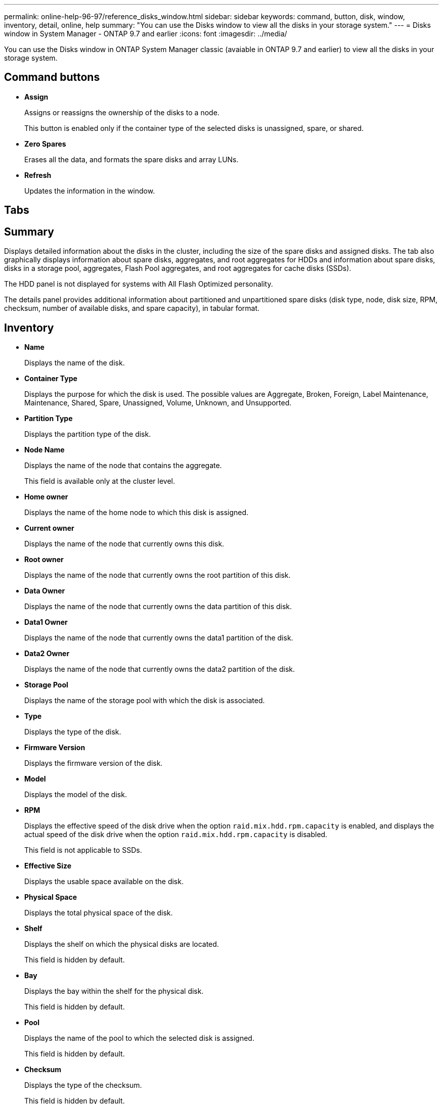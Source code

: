 ---
permalink: online-help-96-97/reference_disks_window.html
sidebar: sidebar
keywords: command, button, disk, window, inventory, detail, online, help
summary: "You can use the Disks window to view all the disks in your storage system."
---
= Disks window in System Manager - ONTAP 9.7 and earlier
:icons: font
:imagesdir: ../media/

[.lead]
You can use the Disks window in ONTAP System Manager classic (avaiable in ONTAP 9.7 and earlier) to view all the disks in your storage system.

== Command buttons

* *Assign*
+
Assigns or reassigns the ownership of the disks to a node.
+
This button is enabled only if the container type of the selected disks is unassigned, spare, or shared.

* *Zero Spares*
+
Erases all the data, and formats the spare disks and array LUNs.

* *Refresh*
+
Updates the information in the window.

== Tabs

== Summary

Displays detailed information about the disks in the cluster, including the size of the spare disks and assigned disks. The tab also graphically displays information about spare disks, aggregates, and root aggregates for HDDs and information about spare disks, disks in a storage pool, aggregates, Flash Pool aggregates, and root aggregates for cache disks (SSDs).

The HDD panel is not displayed for systems with All Flash Optimized personality.

The details panel provides additional information about partitioned and unpartitioned spare disks (disk type, node, disk size, RPM, checksum, number of available disks, and spare capacity), in tabular format.

== Inventory

* *Name*
+
Displays the name of the disk.

* *Container Type*
+
Displays the purpose for which the disk is used. The possible values are Aggregate, Broken, Foreign, Label Maintenance, Maintenance, Shared, Spare, Unassigned, Volume, Unknown, and Unsupported.

* *Partition Type*
+
Displays the partition type of the disk.

* *Node Name*
+
Displays the name of the node that contains the aggregate.
+
This field is available only at the cluster level.

* *Home owner*
+
Displays the name of the home node to which this disk is assigned.

* *Current owner*
+
Displays the name of the node that currently owns this disk.

* *Root owner*
+
Displays the name of the node that currently owns the root partition of this disk.

* *Data Owner*
+
Displays the name of the node that currently owns the data partition of this disk.

* *Data1 Owner*
+
Displays the name of the node that currently owns the data1 partition of the disk.

* *Data2 Owner*
+
Displays the name of the node that currently owns the data2 partition of the disk.

* *Storage Pool*
+
Displays the name of the storage pool with which the disk is associated.

* *Type*
+
Displays the type of the disk.

* *Firmware Version*
+
Displays the firmware version of the disk.

* *Model*
+
Displays the model of the disk.

* *RPM*
+
Displays the effective speed of the disk drive when the option `raid.mix.hdd.rpm.capacity` is enabled, and displays the actual speed of the disk drive when the option `raid.mix.hdd.rpm.capacity` is disabled.
+
This field is not applicable to SSDs.

* *Effective Size*
+
Displays the usable space available on the disk.

* *Physical Space*
+
Displays the total physical space of the disk.

* *Shelf*
+
Displays the shelf on which the physical disks are located.
+
This field is hidden by default.

* *Bay*
+
Displays the bay within the shelf for the physical disk.
+
This field is hidden by default.

* *Pool*
+
Displays the name of the pool to which the selected disk is assigned.
+
This field is hidden by default.

* *Checksum*
+
Displays the type of the checksum.
+
This field is hidden by default.

* *Carrier ID*
+
Specifies information about disks that are located within the specified multi-disk carrier. The ID is a 64-bit value.
+
This field is hidden by default.

== Inventory details area

The area below the inventory tab displays detailed information about the selected disk, including information about the aggregate or volume (if applicable), vendor ID, zeroing state (in percent), serial number of the disk, and error details in case of a broken disk. For shared disks, the Inventory details area displays the names of all the aggregates, including the root and the non-root aggregates.

*Related information*

xref:task_viewing_disk_information.adoc[Viewing disk information]

